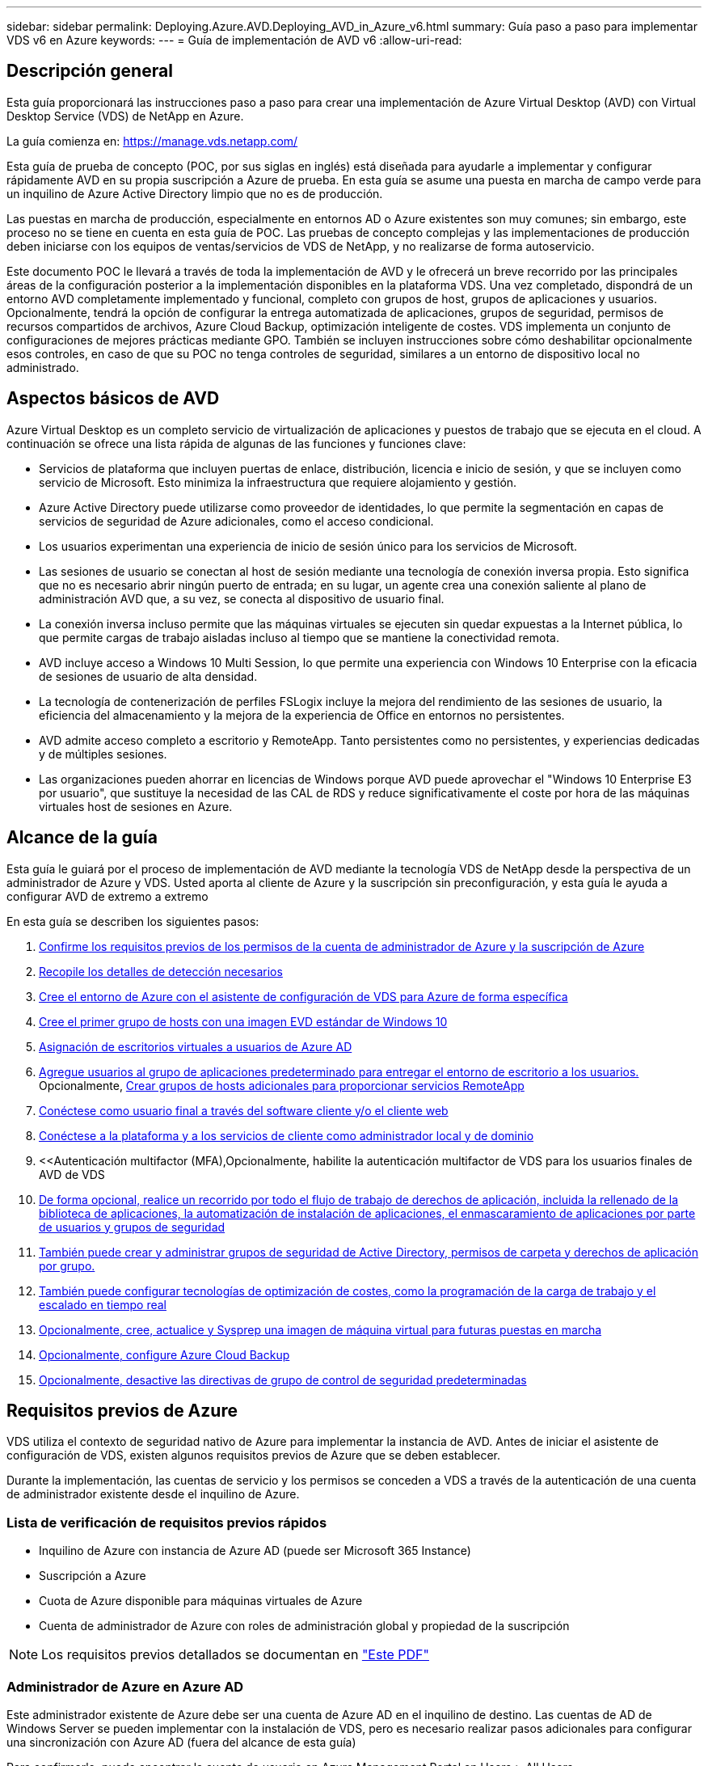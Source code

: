 ---
sidebar: sidebar 
permalink: Deploying.Azure.AVD.Deploying_AVD_in_Azure_v6.html 
summary: Guía paso a paso para implementar VDS v6 en Azure 
keywords:  
---
= Guía de implementación de AVD v6
:allow-uri-read: 




== Descripción general

Esta guía proporcionará las instrucciones paso a paso para crear una implementación de Azure Virtual Desktop (AVD) con Virtual Desktop Service (VDS) de NetApp en Azure.

La guía comienza en: https://manage.vds.netapp.com/[]

Esta guía de prueba de concepto (POC, por sus siglas en inglés) está diseñada para ayudarle a implementar y configurar rápidamente AVD en su propia suscripción a Azure de prueba. En esta guía se asume una puesta en marcha de campo verde para un inquilino de Azure Active Directory limpio que no es de producción.

Las puestas en marcha de producción, especialmente en entornos AD o Azure existentes son muy comunes; sin embargo, este proceso no se tiene en cuenta en esta guía de POC. Las pruebas de concepto complejas y las implementaciones de producción deben iniciarse con los equipos de ventas/servicios de VDS de NetApp, y no realizarse de forma autoservicio.

Este documento POC le llevará a través de toda la implementación de AVD y le ofrecerá un breve recorrido por las principales áreas de la configuración posterior a la implementación disponibles en la plataforma VDS. Una vez completado, dispondrá de un entorno AVD completamente implementado y funcional, completo con grupos de host, grupos de aplicaciones y usuarios. Opcionalmente, tendrá la opción de configurar la entrega automatizada de aplicaciones, grupos de seguridad, permisos de recursos compartidos de archivos, Azure Cloud Backup, optimización inteligente de costes. VDS implementa un conjunto de configuraciones de mejores prácticas mediante GPO. También se incluyen instrucciones sobre cómo deshabilitar opcionalmente esos controles, en caso de que su POC no tenga controles de seguridad, similares a un entorno de dispositivo local no administrado.



== Aspectos básicos de AVD

Azure Virtual Desktop es un completo servicio de virtualización de aplicaciones y puestos de trabajo que se ejecuta en el cloud. A continuación se ofrece una lista rápida de algunas de las funciones y funciones clave:

* Servicios de plataforma que incluyen puertas de enlace, distribución, licencia e inicio de sesión, y que se incluyen como servicio de Microsoft. Esto minimiza la infraestructura que requiere alojamiento y gestión.
* Azure Active Directory puede utilizarse como proveedor de identidades, lo que permite la segmentación en capas de servicios de seguridad de Azure adicionales, como el acceso condicional.
* Los usuarios experimentan una experiencia de inicio de sesión único para los servicios de Microsoft.
* Las sesiones de usuario se conectan al host de sesión mediante una tecnología de conexión inversa propia. Esto significa que no es necesario abrir ningún puerto de entrada; en su lugar, un agente crea una conexión saliente al plano de administración AVD que, a su vez, se conecta al dispositivo de usuario final.
* La conexión inversa incluso permite que las máquinas virtuales se ejecuten sin quedar expuestas a la Internet pública, lo que permite cargas de trabajo aisladas incluso al tiempo que se mantiene la conectividad remota.
* AVD incluye acceso a Windows 10 Multi Session, lo que permite una experiencia con Windows 10 Enterprise con la eficacia de sesiones de usuario de alta densidad.
* La tecnología de contenerización de perfiles FSLogix incluye la mejora del rendimiento de las sesiones de usuario, la eficiencia del almacenamiento y la mejora de la experiencia de Office en entornos no persistentes.
* AVD admite acceso completo a escritorio y RemoteApp. Tanto persistentes como no persistentes, y experiencias dedicadas y de múltiples sesiones.
* Las organizaciones pueden ahorrar en licencias de Windows porque AVD puede aprovechar el "Windows 10 Enterprise E3 por usuario", que sustituye la necesidad de las CAL de RDS y reduce significativamente el coste por hora de las máquinas virtuales host de sesiones en Azure.




== Alcance de la guía

Esta guía le guiará por el proceso de implementación de AVD mediante la tecnología VDS de NetApp desde la perspectiva de un administrador de Azure y VDS. Usted aporta al cliente de Azure y la suscripción sin preconfiguración, y esta guía le ayuda a configurar AVD de extremo a extremo

.En esta guía se describen los siguientes pasos:
. <<Requisitos previos de Azure,Confirme los requisitos previos de los permisos de la cuenta de administrador de Azure y la suscripción de Azure>>
. <<Recoja detalles de detección,Recopile los detalles de detección necesarios>>
. <<Secciones de configuración de VDS,Cree el entorno de Azure con el asistente de configuración de VDS para Azure de forma específica>>
. <<Create AVD Host Pool,Cree el primer grupo de hosts con una imagen EVD estándar de Windows 10>>
. <<Enable VDS desktops to users,Asignación de escritorios virtuales a usuarios de Azure AD>>
. <<Grupo de aplicaciones predeterminado,Agregue usuarios al grupo de aplicaciones predeterminado para entregar el entorno de escritorio a los usuarios.>> Opcionalmente, <<Create Additional AVD App Group(s),Crear grupos de hosts adicionales para proporcionar servicios RemoteApp>>
. <<End User AVD Access,Conéctese como usuario final a través del software cliente y/o el cliente web>>
. <<Opciones de conexión de administración,Conéctese a la plataforma y a los servicios de cliente como administrador local y de dominio>>
. <<Autenticación multifactor (MFA),Opcionalmente, habilite la autenticación multifactor de VDS para los usuarios finales de  AVD de VDS
. <<Application Entitlement Workflow,De forma opcional, realice un recorrido por todo el flujo de trabajo de derechos de aplicación, incluida la rellenado de la biblioteca de aplicaciones, la automatización de instalación de aplicaciones, el enmascaramiento de aplicaciones por parte de usuarios y grupos de seguridad>>
. <<Azure AD Security Groups,También puede crear y administrar grupos de seguridad de Active Directory, permisos de carpeta y derechos de aplicación por grupo.>>
. <<Configure Cost Optimization Options,También puede configurar tecnologías de optimización de costes, como la programación de la carga de trabajo y el escalado en tiempo real>>
. <<Create and Manage VM Images,Opcionalmente, cree, actualice y Sysprep una imagen de máquina virtual para futuras puestas en marcha>>
. <<Configure Azure Cloud Backup Service,Opcionalmente, configure Azure Cloud Backup>>
. <<Select App Management/Policy Mode,Opcionalmente, desactive las directivas de grupo de control de seguridad predeterminadas>>




== Requisitos previos de Azure

VDS utiliza el contexto de seguridad nativo de Azure para implementar la instancia de AVD. Antes de iniciar el asistente de configuración de VDS, existen algunos requisitos previos de Azure que se deben establecer.

Durante la implementación, las cuentas de servicio y los permisos se conceden a VDS a través de la autenticación de una cuenta de administrador existente desde el inquilino de Azure.



=== Lista de verificación de requisitos previos rápidos

* Inquilino de Azure con instancia de Azure AD (puede ser Microsoft 365 Instance)
* Suscripción a Azure
* Cuota de Azure disponible para máquinas virtuales de Azure
* Cuenta de administrador de Azure con roles de administración global y propiedad de la suscripción



NOTE: Los requisitos previos detallados se documentan en link:docs_components_and_permissions.html["Este PDF"]



=== Administrador de Azure en Azure AD

Este administrador existente de Azure debe ser una cuenta de Azure AD en el inquilino de destino. Las cuentas de AD de Windows Server se pueden implementar con la instalación de VDS, pero es necesario realizar pasos adicionales para configurar una sincronización con Azure AD (fuera del alcance de esta guía)

Para confirmarlo, puede encontrar la cuenta de usuario en Azure Management Portal en Users > All Users.image:Azure Admin in Azure AD.png[""]



=== Función de administrador global

Al administrador de Azure se le debe asignar el rol de administrador global en el inquilino de Azure.

.Para comprobar su rol en Azure AD, siga estos pasos:
. Inicie sesión en el portal de Azure en https://portal.azure.com/[]
. Busque y seleccione Azure Active Directory
. En el siguiente panel de la derecha, haga clic en la opción usuarios de la sección Administrar
. Haga clic en el nombre del usuario Administrador que está comprobando
. Haga clic en función de directorio. En el panel de la derecha, debe aparecer la función de administrador globalimage:Global Administrator Role 1.png[""]


.Si este usuario no tiene la función de administrador global, puede realizar los siguientes pasos para agregarlo (tenga en cuenta que la cuenta que ha iniciado sesión debe ser un administrador global para realizar estos pasos):
. En la página de detalles de funciones del directorio de usuarios del paso 5 anterior, haga clic en el botón Agregar asignación en la parte superior de la página de detalles.
. Haga clic en Administrador global en la lista de funciones. Haga clic en el botón Agregar.image:Global Administrator Role 2.png[""]




=== Propiedad de la suscripción de Azure

El administrador de Azure también debe ser propietario de la suscripción en la suscripción que contendrá la implementación.

.Para comprobar que el Administrador es un propietario de la suscripción, siga estos pasos:
. Inicie sesión en el portal de Azure en https://portal.azure.com/[]
. Busque y seleccione Suscripciones
. En el siguiente panel de la derecha, haga clic en el nombre de la suscripción para ver los detalles de la suscripción
. Haga clic en el elemento de menú Control de acceso (IAM) del panel, en segundo lugar de la izquierda
. Haga clic en la ficha asignaciones de funciones. El administrador de Azure debe aparecer en la sección propietario.image:Azure Subscription Ownership 1.png[""]


.Si el administrador de Azure no aparece en la lista, puede agregar la cuenta como propietario de una suscripción siguiendo estos pasos:
. Haga clic en el botón Agregar en la parte superior de la página y elija la opción Agregar asignación de función
. Aparecerá un cuadro de diálogo a la derecha. Elija “propietario” en la lista desplegable rol y, a continuación, comience a escribir el nombre de usuario del administrador en el cuadro Seleccionar. Cuando aparezca el nombre completo del administrador, selecciónelo
. Haga clic en el botón Guardar situado en la parte inferior del cuadro de diálogoimage:Azure Subscription Ownership 2.png[""]




=== Cuota del núcleo informático de Azure

El asistente de configuración de CWA y el portal VDS crearán nuevas máquinas virtuales y la suscripción de Azure debe tener una cuota disponible para poder ejecutarse correctamente.

.Para comprobar la cuota, siga estos pasos:
. Vaya al módulo Suscripciones y haga clic en “uso + cuotas”.
. Seleccione todos los proveedores en el menú desplegable “proveedores”, seleccione “Microsoft.Compute en el menú desplegable “proveedores”
. Seleccione la región de destino en la lista desplegable "Ubicaciones"
. Debe aparecer una lista de cuotas disponibles por familia de máquinas virtualesimage:Azure Compute Core Quota.png[""]Si se necesita aumentar la cuota, haga clic en Request aumentar y siga los mensajes para añadir capacidad adicional. Para la implementación inicial, solicite específicamente un aumento de presupuesto para las “vCPU estándar de la familia DSv3”.




=== Recoja detalles de detección

Una vez que se trabaja con el asistente de instalación de CWA, hay varias preguntas que deben ser contestadas. VDS de NetApp ha proporcionado un PDF vinculado que puede utilizarse para registrar estas selecciones antes de la implementación. El elemento incluye:

[cols="25,50"]
|===
| Elemento | Descripción 


| Credenciales de administrador de VDS | Recoja las credenciales de administrador de VDS existentes si ya las tiene. De lo contrario, se creará una nueva cuenta de administrador durante la implementación. 


| Región de Azure | Determine la región de Azure de destino en función del rendimiento y la disponibilidad de los servicios. Este https://azure.microsoft.com/en-us/services/virtual-desktop/assessment/["Herramienta de Microsoft"^] puede estimar el usuario final experimentado en función de la región. 


| Tipo de Active Directory | Las máquinas virtuales tendrán que unirse a un dominio, pero no pueden unirse directamente a Azure AD. La implementación de VDS puede crear una máquina virtual nueva o utilizar un controlador de dominio existente. 


| Gestión de ficheros | El rendimiento depende en gran medida de la velocidad del disco, especialmente en relación con el almacenamiento de los perfiles de usuario. El asistente de configuración de VDS puede implementar un simple servidor de archivos o configurar Azure NetApp Files (ANF). Para prácticamente cualquier entorno de producción se recomienda ANF. Sin embargo, para una prueba de concepto, la opción de servidor de archivos proporciona suficiente rendimiento. Las opciones de almacenamiento se pueden revisar tras la puesta en marcha, incluido el uso de los recursos de almacenamiento existentes en Azure. Consulte los precios ANF para obtener más información: https://azure.microsoft.com/en-us/pricing/details/netapp/[] 


| Alcance de la red virtual | Se requiere un rango de red /20 enrutable para la implementación. El asistente de configuración de VDS le permitirá definir este rango. Es importante que esta gama no se superponga con ningún vNets existente en Azure o en las instalaciones (si las dos redes se conectarán a través de una VPN o ExpressRoute). 
|===


== Secciones de configuración de VDS

* Inicie sesión en https://manage.vds.netapp.com/[] Con sus credenciales de VDS.
* Desplácese hasta implementaciones > Añadir puesta en marcha y seleccione Microsoft Azure y continuar
* Inicie sesión con la cuenta de administrador de Azure mencionada anteriormente en los requisitos previos.
* Seleccione la suscripción de Azure adecuada y haga clic en Add Deployment


image:Deploying.Azure.AVD.Deploying_AVD_in_Azure_v6_DRAFT-116b5.png["anchura = 75%"]



=== IaaS y plataforma

image:Deploying.Azure.AVD.Deploying_AVD_in_Azure_v6_DRAFT-6c76b.png["anchura = 75%"]



==== Nombre de dominio de Azure AD

El inquilino seleccionado hereda el nombre de dominio de Azure AD.



==== Ubicación

Seleccione una **Región de Azure** adecuada. Este https://azure.microsoft.com/en-us/services/virtual-desktop/assessment/["Herramienta de Microsoft"^] puede estimar el usuario final experimentado en función de la región.



==== Red

Al seleccionar _New Network_, VDS puede crear una red /20 en Azure en función de la entrada proporcionada más adelante en el asistente.

La selección de _existing Network_ permitirá la implementación en una red de Azure existente y requerirá que el tipo de Active Directory (consulte a continuación) sea un AD de Windows Server existente.



==== Tipo de Active Directory

VDS se puede aprovisionar con una **nueva máquina virtual** para la función o configuración del controlador de dominio a fin de aprovechar un controlador de dominio existente.

De forma alternativa, VDS puede implementar utilizando un Active Directory existente si se proporcionan credenciales a ese dominio (por ejemplo, derechos de administrador global).image:Deploying.Azure.AVD.Deploying_AVD_in_Azure_v6_DRAFT-e8633.png["anchura = 75%"]

En esta guía seleccionaremos New Windows Server Active Directory, que creará una o dos VM (basadas en las opciones realizadas durante este proceso) en la suscripción.

Encontrará un artículo detallado que trata una implementación de AD existente link:Deploying.Azure.AVD.Supplemental_AVD_with_existing_AD.html["aquí"].



==== Nombre de dominio de Active Directory

Introduzca un **nombre de dominio**. Se recomienda reflejar el nombre de dominio de Azure AD de arriba.


NOTE: Si el dominio introducido también se utiliza externamente, se deben completar pasos adicionales para permitir el acceso a esa dirección desde el entorno VDS. (p. ej., acceso https://www.companydomain.com[] Desde VDS) Consulte esto link:Troubleshooting.dns_forwarding_for_azure_aadds_sso.html["artículo para más información"].



==== Tipo de administración de archivos

VDS puede aprovisionar una máquina virtual de servidor de archivos simple o configurar Azure NetApp Files. En producción, Microsoft recomienda asignar 30 gb por usuario y hemos observado que es necesario asignar 5-15 IOPS por usuario para un rendimiento óptimo.


TIP: Azure NetApp Files (ANF) tiene un tamaño mínimo de 4 TIB mientras que los discos gestionados no tienen un tamaño mínimo relevante. Por lo tanto, el gasto mínimo en ANF puede ser prohibitivo en términos de costos para implementaciones más pequeñas. Como punto de referencia, en el NetApp Managed Desktop Service (VDM) apostamos por defecto a ANF para entornos con más de 50 usuarios.

En un entorno de POC (no producción), el servidor de archivos es una opción de puesta en marcha sencilla y de bajo coste. Sin embargo, el rendimiento disponible de los discos gestionados de Azure puede verse superado por el consumo de IOPS de incluso una puesta en marcha de producción de tamaño moderado.

Por ejemplo, un disco SSD estándar de 4 TB en Azure admite hasta 500 000 IOPS, lo cual solo permitiría un máximo de 100 usuarios totales a 5 IOPS/usuario. Con ANF Premium, una configuración de almacenamiento del mismo tamaño admitirá 16,000 una tasa de IOPS de 32 veces más IOPS.

Para implementaciones de AVD en producción, **Azure NetApp Files es la recomendación de Microsoft**.


IMPORTANT: Debe poner a disposición de Azure NetApp Files la suscripción a la que desee aplicar. Póngase en contacto con su representante de cuenta de NetApp o utilice este enlace: https://aka.ms/azurenetappfiles

También es necesario que registre NetApp como proveedor de su suscripción. Esto se puede hacer haciendo lo siguiente:

* Acceda a las suscripciones en el portal de Azure
+
** Haga clic en proveedores de recursos
** NetApp es un filtro
** Seleccione el proveedor y haga clic en Registrar






==== Número de licencia RDS

Se puede utilizar VDS de NetApp para poner en marcha entornos RDS y/o AVD. Al implementar AVD, este campo puede **permanecer vacío**.



==== ThinPrint

Se puede utilizar VDS de NetApp para poner en marcha entornos RDS y/o AVD. ThinPrint es una instalación opcional que sólo es compatible con las implementaciones de RDS. Al implementar AVD, esta palanca puede permanecer **OFF** (alternar a la izquierda).



==== Correo electrónico de notificación

VDS enviará notificaciones de implementación e informes de estado en curso al **correo electrónico proporcionado**. Esto se puede cambiar más adelante.



=== Equipos virtuales y red

Hay una variedad de servicios que necesitan ejecutarse para admitir un entorno VDS, a los que se hace referencia colectivamente como la “plataforma VDS”. En función de la configuración, estos pueden incluir CWMGR, una o dos puertas de enlace RDS, una o dos puertas de enlace HTML5, un servidor FTPS y una o dos VM de Active Directory.

La mayoría de las puestas en marcha de AVD aprovechan la opción de una única máquina virtual, ya que Microsoft gestiona las puertas de enlace AVD como servicio PaaS.

En entornos más pequeños y más sencillos, que incluyen casos de uso de RDS, todos estos servicios pueden condensarse en la opción de un solo equipo virtual con el fin de reducir los costes de equipos virtuales (con escalabilidad limitada). Para casos de uso RDS con más de 100 usuarios, se recomienda la opción de varias máquinas virtuales para facilitar la escalabilidad de la puerta de enlace RDS o HTML5

image:Deploying.Azure.AVD.Deploying_AVD_in_Azure_v6_DRAFT-bb8b3.png["anchura = 75%"]



==== Configuración de máquinas virtuales de plataforma

Se puede utilizar VDS de NetApp para poner en marcha entornos RDS y/o AVD. En el caso de las puestas en marcha de RDS, deberá poner en marcha y gestionar componentes adicionales como Brokers y Gpuertas de enlace, en producción estos servicios se deberán ejecutar en máquinas virtuales dedicadas y redundantes. Para AVD, todos estos servicios son proporcionados por Azure como un servicio incluido y, por lo tanto, se recomienda la configuración de **una sola máquina virtual**.



===== Una única máquina virtual

Esta es la selección recomendada para las implementaciones que utilizarán exclusivamente AVD (y no RDS o una combinación de ambas). En una sola puesta en marcha de máquinas virtuales, los siguientes roles se alojan en una única máquina virtual en Azure:

* Director de CW
* Puerta de enlace HTML5
* Puerta de enlace RDS
* Aplicación remota
* FTPS Server (opcional)
* Función de controlador de dominio


El número máximo recomendado de usuarios para casos de uso de RDS en esta configuración es de 100 usuarios. La carga de puertas de enlace RDS/HTML5 equilibradas no es una opción en esta configuración, lo que limita la redundancia y las opciones para aumentar el escalado en el futuro. De nuevo, este límite no se aplica a las implementaciones de AVD, ya que Microsoft administra las puertas de enlace como servicio PaaS.


NOTE: Si este entorno se está diseñando para multi-tenancy, no se admite una única configuración de máquina virtual, ni AVD ni AD Connect.



===== Varias máquinas virtuales

Al dividir la plataforma VDS en varias máquinas virtuales, los siguientes roles se alojan en máquinas virtuales dedicadas en Azure:

* Puerta de enlace de Escritorio remoto
+
La configuración VDS se puede utilizar para implementar y configurar una o dos puertas de enlace RDS. Estas puertas de enlace transmiten la sesión de usuario de RDS desde la conexión a Internet abierta a las máquinas virtuales host de sesión dentro de la implementación. Las puertas de enlace RDS manejan una función importante, lo que protege a RDS de los ataques directos desde Internet abierta y para cifrar todo el tráfico de RDS dentro y fuera del entorno. Cuando se seleccionan dos puertas de enlace de Escritorio remoto, el programa de instalación VDS implementa 2 máquinas virtuales y las configura para equilibrar la carga de las sesiones de usuario RDS entrantes.

* Puerta de enlace HTML5
+
La configuración VDS se puede utilizar para implementar y configurar una o dos puertas de enlace HTML5. Estas puertas de enlace alojan los servicios HTML5 que utiliza la función _Connect to Server_ en VDS y el cliente VDS basado en web (portal H5). Cuando se seleccionan dos portales HTML5, el programa de instalación VDS implementa 2 máquinas virtuales y las configura para equilibrar la carga de las sesiones de usuario HTML5 entrantes.

+

NOTE: Si se utiliza la opción de varios servidores (incluso si los usuarios sólo se conectan a través del cliente VDS instalado), se recomienda al menos una puerta de enlace HTML5 para habilitar la funcionalidad _Connect to Server_ desde VDS.

* Notas de escalabilidad de la puerta de enlace
+
En los casos de uso de RDS, el tamaño máximo del entorno se puede escalar con VM de puerta de enlace adicionales, cada puerta de enlace RDS o HTML5 que admite aproximadamente 500 usuarios. Posteriormente, se pueden agregar gateways adicionales con la asistencia de servicios profesionales de NetApp mínima



Si este entorno se está diseñando para multi-tenancy, se requiere la selección de varias máquinas virtuales.



==== Zona horaria

Mientras que la experiencia de los usuarios finales reflejará su zona horaria local, debe seleccionarse una zona horaria predeterminada. Seleccione la zona horaria en la que se realizará la **administración primaria** del entorno.



==== Alcance de la red virtual

Se recomienda aislar las máquinas virtuales en diferentes subredes según su propósito. En primer lugar, defina el alcance de la red y agregue un intervalo /20.

El programa de instalación de VDS detecta y sugiere un rango que debería resultar satisfactorio. Según las prácticas recomendadas, las direcciones IP de subred deben encontrarse en un rango de direcciones IP privadas.

Estos intervalos son:

* 192.168.0.0 hasta 192.168.255.255
* 172.16.0.0 hasta 172.31.255.255
* 10.0.0.0 hasta 10.255.255.255


Revise y ajuste si es necesario, haga clic en Validar para identificar subredes para cada una de las siguientes:

* _Tenant:_ este es el intervalo en el que residirán los servidores host de sesión y los servidores de base de datos
* _Servicios:_ esta es la gama en la que residirán servicios PaaS como Azure NetApp Files
* _Platform:_ esta es la gama en la que residirán los servidores de la plataforma
* _Directory:_ este es el intervalo en el que residirán los servidores AD




=== Revisión y aprovisionamiento

La página final ofrece la oportunidad de revisar sus opciones. Cuando haya completado la revisión, haga clic en el botón Validar. El programa de instalación de VDS revisará todas las entradas y comprobará que la implementación puede continuar con la información proporcionada. Esta validación puede tardar 2-10 minutos.

Una vez finalizada la validación, aparecerá el botón de aprovisionamiento verde en lugar del botón Validar. Haga clic en aprovisionar para iniciar el proceso de aprovisionamiento para su implementación.

image:Deploying.Azure.AVD.Deploying_AVD_in_Azure_v6_DRAFT-8dc32.png["anchura = 75%"]



=== Historial de tareas

El proceso de aprovisionamiento tarda entre 2-4 horas en función de la carga de trabajo de Azure y las opciones que elija. Puede seguir el progreso del registro haciendo clic en la página _Task History_ o esperar a que el correo electrónico le indique que el proceso de implementación ha finalizado. La implementación crea las máquinas virtuales y los componentes de Azure necesarios para admitir la implementación de VDS y Remote Desktop o AVD. Esto incluye una sola máquina virtual que puede actuar como host de sesión de Escritorio remoto y como servidor de archivos. En una implementación AVD, esta máquina virtual sólo actuará como servidor de archivos.

image:Deploying.Azure.AVD.Deploying_AVD_in_Azure_v6_DRAFT-20da2.png["anchura = 75%"]



== Instalar y configurar AD Connect

Inmediatamente después de que la instalación se realice correctamente, AD Connect debe instalarse y configurarse en el controlador de dominio. En una configuración de VM de plataforma de singe, la máquina CWMGR1 es el DC. Los usuarios de AD deben sincronizarse entre Azure AD y el dominio local.


NOTE: AD Connect es un producto compatible con Microsoft que implica administrar y replicar datos de identidad de usuario y contraseña. Si tiene previsto utilizar esta configuración para uso en producción, asegúrese de comprender completamente las opciones de configuración y las prácticas recomendadas de seguridad descritas por Microsoft. Por ejemplo, el uso de una cuenta de servicio privilegiado específica de la tarea para la credencial SYNC proporciona un perfil de seguridad mejor que la reutilización de una cuenta que pertenece a un administrador. Encontrará todos los detalles en  https://docs.microsoft.com/en-us/azure/active-directory/hybrid/[]

.Para instalar y configurar AD Connect
. Desplácese a la página de detalles de la aplicación
. Seleccione _Platform Servers_ en la ficha _more..._
. Haga clic en _Connect_ en la columna acciones
. Conéctese al controlador de dominio como administrador de dominio.
+
.. Se creó automáticamente una cuenta de administrador de dominio como parte de la automatización de puesta en marcha. Puede obtener esas credenciales en la link:Management.System_Administration.azure_key_vault.html["Almacén de claves de Azure"]


. Instale AD Connect en el controlador de dominio
+
.. Descargue el instalador y ejecute el .MSI desde link:https://www.microsoft.com/en-us/download/details.aspx?id=47594["aquí"]
.. Seleccione “usar ajustes rápidos”. Consulte link:https://docs.microsoft.com/en-us/azure/active-directory/hybrid/how-to-connect-install-express["Esta base de conocimientos de Microsoft"] para obtener más detalles.
.. Utilice el usuario administrador de Azure AD en la implementación inicial para autenticarse en Azure AD.
.. Introduzca las credenciales de administrador de Active Directory que tengan el rol _Enterprise Admin_ en el dominio local. ("LocalAdminName" del almacén de claves de Azure anterior)
+
... Puede encontrar los requisitos de privilegios para el administrador de AD local en https://docs.microsoft.com/en-us/azure/active-directory/hybrid/reference-connect-accounts-permissions[]. Introduzca las credenciales en formato de dominio\account_name (E.g: mytest.onmicrosoft.com\adsyncacct)


.. En la página de inicio de sesión de Azure AD, AD-Connect debe poder hacer coincidir el nombre de dominio VDS con el nombre de dominio de Azure AD automáticamente, ya que es el mismo. En este escenario, active la opción “continuar sin coincidir todos los sufijos UPN” para continuar, ya que no tiene ningún nombre de dominio personalizado que coincida.
.. Para este paso se admite la coincidencia de sufijos de dominio, incluido el uso de nombres de dominio personalizados en el nivel de Azure AD. Consulte la documentación de AD-Connect para implementar opciones avanzadas.
.. En la pantalla “Ready to Configure” (Listo para configurar). Haga clic en instalar


. Todos los usuarios deben estar presentes tanto en el dominio local creado en Workspace como en Azure AD. De forma predeterminada, AD Connect sincronizará los nuevos usuarios del dominio local con la lista de usuarios de Azure AD. Está bien si ya tienes usuarios en Azure AD, proporcionándoles el mismo nombre de usuario permitirá que AD Connect sincronice su identidad en ambos dominios.
+
.. En VDS, desplácese a Workspace Details > User & Groups para administrar usuarios.
.. Si el usuario ya existe en Azure AD, asegúrese de que la porción de nombre de usuario coincida con el nombre de usuario de Azure AD y no con la dirección de correo electrónico completa. (Por ejemplo, “tanya.jones” y no tanya.jones@mytest.onmicrosoft.com)
+

NOTE: Los usuarios se sincronizarán con Azure AD. Si el usuario ya existe en Azure AD, las identidades del usuario se sincronizarán. Los cambios de contraseña de VDS se sincronizarán con los usuarios de Azure AD, pero los usuarios de Azure AD no podrán cambiar su contraseña en Azure AD, a menos que AD-Connect Password Write Back esté habilitado: (https://docs.microsoft.com/en-us/azure/active-directory/authentication/tutorial-enable-writeback)[]

.. Inicie sesión en el portal de Azure, desplácese hasta Azure Active Directory > AD Connect para confirmar que se ha producido la sincronización del usuario. Se pueden encontrar detalles adicionales en los registros de eventos de la aplicación en el equipo virtual del contrller de dominio.






== Crear grupo de hosts AVD

El acceso de usuario final a las máquinas virtuales AVD se gestiona mediante grupos de hosts , que contienen las máquinas virtuales y grupos de aplicaciones, que a su vez contienen los usuarios y el tipo de acceso de usuario.

.Para construir su primer grupo de hosts
. Página de detalles de Navidate to Workspace > ficha AVD > haga clic en el botón Agregar situado en el lado derecho del encabezado de la sección de grupos de hosts AVD.image:Create AVD Host Pool 1.png[""]
. Introduzca un nombre y una descripción para el pool de hosts.
. Seleccione un tipo de pool de hosts
+
.. **Agrupado** significa que varios usuarios tendrán acceso al mismo grupo de máquinas virtuales con las mismas aplicaciones instaladas.
.. **Personal** crea un pool de hosts en el que se asigna a los usuarios su propio equipo virtual host de sesión.


. Seleccione el tipo Load Balancer
+
.. **Depth First** llenará la primera máquina virtual compartida al máximo número de usuarios antes de comenzar en la segunda máquina virtual del grupo
.. **La amplitud primero** distribuirá a los usuarios a todas las máquinas virtuales del pool de forma rotacional


. Seleccione una plantilla de máquinas virtuales Azure para crear las máquinas virtuales en este pool. Aunque VDS mostrará todas las plantillas disponibles en la suscripción, recomendamos seleccionar la compilación multiusuario de Windows 10 más reciente para ofrecer la mejor experiencia. La compilación actual es Windows-10-20h1-evd. (Si lo desea, puede crear una imagen Gold utilizando la función de recopilación de aprovisionamiento para crear hosts a partir de una imagen de máquina virtual personalizada).
. Seleccione el tamaño de la máquina de Azure. Para fines de evaluación, NetApp recomienda la serie D (tipo de máquina estándar para varios usuarios) o la serie E (configuración de memoria mejorada para escenarios multiusuario de servicio más pesado). Los tamaños de la máquina pueden cambiarse posteriormente en VDS si desea experimentar con series y tamaños diferentes
. Seleccione un tipo de almacenamiento compatible para las instancias de disco gestionado de las máquinas virtuales en la lista desplegable
. Seleccione la cantidad de máquinas virtuales que desea crear como parte del proceso de creación del pool de hosts. Es posible añadir máquinas virtuales al pool más tarde, pero VDS genera la cantidad de máquinas virtuales que solicita y las añade al pool de hosts una vez creado
. Haga clic en el botón Add host pool para iniciar el proceso de creación. Puede realizar un seguimiento del progreso en la página AVD o ver los detalles del registro de procesos en la página de nombres de implementaciones/implementación de la sección tareas
. Una vez creado el pool de hosts, aparecerá en la lista de grupos de hosts de la página AVD. Haga clic en el nombre del grupo de hosts para ver su página de detalles, que incluye una lista de sus máquinas virtuales , grupos de aplicaciones y usuarios activos



NOTE: Los hosts AVD en VDS se crean con un ajuste que evita la conexión de sesiones de usuario. Esto se debe a que el diseño permite la personalización antes de aceptar las conexiones del usuario. Este ajuste se puede cambiar mediante la edición de la configuración del host de sesión. image:Create AVD Host Pool 2.png[""]



== Habilite escritorios VDS para usuarios

Como se ha indicado anteriormente, VDS crea todos los elementos necesarios para admitir los espacios de trabajo de los usuarios finales durante la implementación. Una vez completada la implementación, el siguiente paso es habilitar el acceso al espacio de trabajo para cada usuario que desee introducir en el entorno de AVD. En este paso se crea la configuración del perfil y el acceso a la capa de datos de usuario final que es la opción predeterminada para los escritorios virtuales. VDS reusa esta configuración para vincular a los usuarios finales de Azure AD a los grupos de aplicaciones de AVD.

.Para habilitar espacios de trabajo para usuarios finales, siga estos pasos:
. Inicie sesión en VDS en https://manage.cloudworkspace.com[] Usar la cuenta de administrador principal de VDS que creó durante el aprovisionamiento. Si no recuerda la información de su cuenta, póngase en contacto con VDS de NetApp para obtener ayuda a la hora de recuperarla
. Haga clic en el elemento de menú entornos de trabajo y, a continuación, haga clic en el nombre del área de trabajo que se creó automáticamente durante el aprovisionamiento
. Haga clic en la ficha usuarios y gruposimage:Enable VDS desktops to Users 1.png[""]
. Para cada usuario que desee activar, desplácese sobre el nombre de usuario y, a continuación, haga clic en el icono engranaje
. Seleccione la opción “Activar área de trabajo en la nube”image:Enable VDS desktops to Users 2.png[""]
. El proceso de habilitación tarda aproximadamente 30-90 segundos en completarse. Tenga en cuenta que el estado del usuario cambiará de pendiente a disponible



NOTE: La activación de Azure AD Domain Services crea un dominio gestionado en Azure, y cada máquina virtual AVD creada se unirán a ese dominio. Para que el inicio de sesión tradicional en las máquinas virtuales funcione, el hash de contraseña para los usuarios de Azure AD debe sincronizarse para admitir la autenticación NTLM y Kerberos. La forma más sencilla de realizar esta tarea consiste en cambiar la contraseña de usuario en Office.com o en el portal de Azure, lo que obligará a que se produzca la sincronización hash de contraseña. El ciclo de sincronización de los servidores de servicio de dominio puede tardar hasta 20 minutos.



=== Habilite sesiones de usuario

De manera predeterminada, los hosts de sesión no pueden aceptar conexiones de usuario. Este ajuste se denomina normalmente “modo de drenaje”, ya que se puede utilizar en producción para evitar nuevas sesiones de usuario, lo que permite al host eliminar con el tiempo todas las sesiones de usuario. Cuando se permiten nuevas sesiones de usuario en un host, esta acción se denomina normalmente la colocación del host de sesión “en rotación”.

En producción tiene sentido iniciar nuevos hosts en modo de drenaje, ya que normalmente hay tareas de configuración que deben completarse antes de que el host esté listo para las cargas de trabajo de producción.

En pruebas y evaluaciones puede quitar inmediatamente los hosts del modo de drenaje para habilitar las conexiones de usuarios y confirmar la funcionalidad. .Para habilitar sesiones de usuario en los hosts de sesión, siga estos pasos:

. Desplácese a la sección AVD de la página del área de trabajo.
. Haga clic en el nombre del pool de hosts bajo “grupos de hosts AVD”.image:Enable User Sessions 1.png[""]
. Haga clic en el nombre de los host de sesión y seleccione la casilla “permitir nuevas sesiones”, haga clic en “Actualizar host de sesión”. Repita esto para todos los hosts que deben colocarse en rotación.image:Enable User Sessions 2.png[""]
. Las estadísticas actuales de “permitir nueva sesión” también se muestran en la página principal del AVD para cada elemento de línea de host.




=== Grupo de aplicaciones predeterminado

Tenga en cuenta que Desktop Application Group se crea de forma predeterminada como parte del proceso de creación del pool de hosts. Este grupo proporciona acceso interactivo de escritorio a todos los miembros del grupo. .Para agregar miembros al grupo:

. Haga clic en el nombre del grupo de aplicacionesimage:Default App Group 1.png[""]
. Haga clic en el vínculo que muestra el número de usuarios agregadosimage:Default App Group 2.png[""]
. Seleccione los usuarios que desea agregar al grupo de aplicaciones marcando la casilla situada junto a su nombre
. Haga clic en el botón Seleccionar usuarios
. Haga clic en el botón Actualizar grupo de aplicaciones




=== Crear grupos de aplicaciones AVD adicionales

Se pueden agregar grupos de aplicaciones adicionales al grupo de hosts. Estos grupos de aplicaciones publicarán aplicaciones específicas desde las máquinas virtuales del grupo de hosts a los usuarios de App Group mediante RemoteApp.


NOTE: AVD sólo permite que los usuarios finales se asignen al tipo de grupo de aplicaciones de escritorio o tipo de grupo de aplicaciones de RemoteApp, pero no a ambos en el mismo grupo de hosts, por lo que debe asegurarse de segregar a los usuarios en consecuencia. Si los usuarios necesitan acceder a aplicaciones de escritorio y streaming, se requiere un segundo grupo de hosts para alojar las aplicaciones.

.Para crear un nuevo grupo de aplicaciones:
. Haga clic en el botón Agregar en el encabezado de la sección de grupos de aplicacionesimage:Create Additional AVD App Group 1.png[""]
. Introduzca un nombre y una descripción para el grupo de aplicaciones
. Seleccione los usuarios que desea agregar al grupo haciendo clic en el enlace Agregar usuarios. Seleccione cada usuario haciendo clic en la casilla de verificación situada junto a su nombre y, a continuación, haga clic en el botón Seleccionar usuariosimage:Create Additional AVD App Group 2.png[""]
. Haga clic en el vínculo Agregar RemoteApps para agregar aplicaciones a este grupo de aplicaciones. AVD genera automáticamente la lista de posibles aplicaciones escaneando la lista de aplicaciones instaladas en la máquina virtual . Seleccione la aplicación haciendo clic en la casilla de verificación situada junto al nombre de la aplicación y, a continuación, haga clic en el botón Seleccionar RemoteApps.image:Create Additional AVD App Group 3.png[""]
. Haga clic en el botón Agregar grupo de aplicaciones para crear el grupo de aplicaciones




== Acceso AVD de usuario final

Los usuarios finales pueden acceder a entornos AVD mediante Web Client o un cliente instalado en una variedad de plataformas

* Cliente web: https://docs.microsoft.com/en-us/azure/virtual-desktop/connect-web[]
* URL de inicio de sesión en Web Client: http://aka.ms/AVDweb[]
* Cliente Windows: https://docs.microsoft.com/en-us/azure/virtual-desktop/connect-windows-7-and-10[]
* Cliente Android: https://docs.microsoft.com/en-us/azure/virtual-desktop/connect-android[]
* Cliente MacOS: https://docs.microsoft.com/en-us/azure/virtual-desktop/connect-macos[]
* Cliente iOS: https://docs.microsoft.com/en-us/azure/virtual-desktop/connect-ios[]
* Cliente ligero IGEL: https://www.igel.com/igel-solution-family/windows-virtual-desktop/[]


Inicie sesión con el nombre de usuario y la contraseña del usuario final. Tenga en cuenta que las conexiones de Escritorio y aplicaciones remotas (RADC), Conexión a Escritorio remoto (mstsc) y la aplicación CloudWorksapce Client para Windows no admiten actualmente la capacidad de iniciar sesión en instancias AVD.



== Supervisar los inicios de sesión de usuario

La página de detalles del pool de hosts también mostrará una lista de usuarios activos cuando inicien sesión en una sesión AVD.



== Opciones de conexión de administración

Los administradores de VDS pueden conectarse a máquinas virtuales del entorno de diversas formas.



=== Conectarse al servidor

En todo el portal, los administradores de VDS encontrarán la opción “conectar al servidor”. De forma predeterminada, esta función conecta el administrador a la máquina virtual generando dinámicamente credenciales de administración locales e inyectándolas en una conexión de cliente web. El administrador no necesita conocer (y nunca se proporciona con) las credenciales para conectarse.

Este comportamiento predeterminado se puede deshabilitar por administrador tal como se describe en la sección siguiente.



=== Cuentas de administración de nivel 3 y .tech

En el proceso de instalación de CWA se crea una cuenta de administrador de “nivel III”. El nombre de usuario tiene el formato username.tech@domain.xyz

Estas cuentas, normalmente llamadas una cuenta “.tech”, se denominan cuentas de administrador de nivel de dominio. Los administradores de VDS pueden utilizar su cuenta .tech al conectarse a un servidor CWMGR1 (plataforma) y, opcionalmente, al conectarse a todas las demás máquinas virtuales del entorno.

Para desactivar la función de inicio de sesión de administrador local automático y forzar el uso de la cuenta de nivel III, cambie esta configuración. Vaya a VDS > Admins > Admin Name > Check “Tech Account Enabled”. Con esta casilla activada, el administrador de VDS no se iniciará sesión automáticamente en las máquinas virtuales como administrador local y se le pedirá que introduzca sus credenciales .tech.

Estas credenciales y otras credenciales relevantes se almacenan automáticamente en _Azure Key Vault_ y se puede acceder a ellas desde el portal de gestión de Azure en https://portal.azure.com/[].



== Acciones opcionales posteriores a la implementación



=== Autenticación multifactor (MFA)

VDS de NetApp incluye SMS/MFA de correo electrónico sin coste adicional. Esta función se puede utilizar para proteger cuentas de administrador de VDS o cuentas de usuario final.link:Management.User_Administration.multi-factor_authentication.html["Artículo de MFA"]



=== Flujo de trabajo de asignación de aplicaciones

VDS proporciona un mecanismo para asignar a los usuarios finales acceso a las aplicaciones desde una lista predefinida de aplicaciones denominada Catálogo de aplicaciones. El catálogo de aplicaciones abarca todas las implementaciones gestionadas.


NOTE: El servidor TSD1 implementado automáticamente debe seguir siendo compatible con los derechos de aplicación. Específicamente, no ejecute la función “convertir en datos” contra esta máquina virtual.

La gestión de aplicaciones se detalla en este artículo: link:Management.Applications.application_entitlement_workflow.html[""]



=== Grupos de seguridad de Azure AD

VDS incluye la funcionalidad de crear, rellenar y eliminar grupos de usuarios respaldados por Azure AD Security Groups. Estos grupos se pueden utilizar fuera de VDS de la misma forma que cualquier otro grupo de seguridad. En VDS, estos grupos se pueden utilizar para asignar permisos de carpeta y derechos de aplicación.



==== Crear grupos de usuarios

La creación de grupos de usuarios se realiza en la ficha usuarios y grupos dentro de un área de trabajo.



==== Asignar permisos de carpeta por grupo

Los permisos para ver y editar carpetas en el recurso compartido de la empresa se pueden asignar a usuarios o grupos.

link:Management.User_Administration.manage_folders_and_permissions.html[""]



==== Asignar aplicaciones por grupo

Además de asignar aplicaciones a usuarios individualmente, las aplicaciones pueden aprovisionarse a los grupos.

. Desplácese hasta el Detalle de usuarios y grupos.image:Assign Applications by Group 1.png[""]
. Agregue un nuevo grupo o edite un grupo existente.image:Assign Applications by Group 2.png[""]
. Asigne usuarios y aplicaciones al grupo.image:Assign Applications by Group 3.png[""]




=== Configurar las opciones de optimización de costes

La gestión de espacios de trabajo también se amplía a la gestión de los recursos de Azure que dan soporte a la implementación de AVD. VDS permite configurar tanto las planificaciones de cargas de trabajo como Live Scaling para activar y desactivar las máquinas virtuales de Azure en función de las actividades del usuario final. Estas funciones tienen como resultado la equiparación de gastos y la utilización de recursos de Azure con el patrón de uso real de los usuarios finales. Además, si ha configurado una implementación de prueba de concepto AVD, puede convertir toda la implementación desde la interfaz VDS.



==== Programación de las cargas de trabajo

La programación de la carga de trabajo es una función que permite al administrador crear una programación definida para que las máquinas virtuales del área de trabajo estén activas para admitir sesiones de usuario final. Cuando se alcanza el final del período de tiempo programado para un día específico de la semana, VDS detiene/desasigna las máquinas virtuales en Azure de modo que se detengan los cargos por hora.

.Para activar la programación de cargas de trabajo:
. Inicie sesión en VDS en https://manage.cloudworkspace.com[] Usar las credenciales de VDS.
. Haga clic en el elemento de menú Área de trabajo y, a continuación, haga clic en el nombre del área de trabajo de la lista. image:Workload Scheduling 1.png[""]
. Haga clic en la pestaña Workload Schedule. image:Workload Scheduling 2.png[""]
. Haga clic en el enlace gestionar en el encabezado Workload Schedule. image:Workload Scheduling 3.png[""]
. Seleccione un estado predeterminado en la lista desplegable Estado: Siempre activado (predeterminado), siempre desactivado o programado.
. Si selecciona programado, las opciones de Programación incluyen:
+
.. Ejecutar a intervalos asignados cada día. Esta opción configura la programación como la misma hora de inicio y hora de finalización para los siete días de la semana. image:Workload Scheduling 4.png[""]
.. Ejecutar en intervalo asignado para días especificados. Esta opción establece la programación en la misma hora de inicio y finalización sólo para los días seleccionados de la semana. Los días de la semana no seleccionados provocarán que VDS no encienda las máquinas virtuales durante esos días. image:Workload Scheduling 5.png[""]
.. Ejecutar a intervalos de tiempo y días variables. Esta opción establece la programación en distintas horas de inicio y de finalización para cada día seleccionado. image:Workload Scheduling 6.png[""]
.. Haga clic en el botón Update schedule cuando termine de establecer la programación. image:Workload Scheduling 7.png[""]






==== Escalado en directo

Live Scaling activa y desactiva automáticamente las máquinas virtuales de un pool de hosts compartido, en función de la carga de usuarios simultáneos. A medida que cada servidor se llena, se activa un servidor adicional para que esté preparado cuando el equilibrador de carga del pool de hosts envía solicitudes de sesión de usuario. Para un uso efectivo de Live Scaling, elija “Depth First” como tipo de equilibrador de carga.

.Para activar Live Scaling:
. Inicie sesión en VDS en https://manage.cloudworkspace.com[] Usar las credenciales de VDS.
. Haga clic en el elemento de menú Área de trabajo y, a continuación, haga clic en el nombre del área de trabajo de la lista. image:Live Scaling 1.png[""]
. Haga clic en la pestaña Workload Schedule. image:Live Scaling 2.png[""]
. Haga clic en el botón de opción Activado de la sección escala en directo. image:Live Scaling 3.png[""]
. Haga clic en el número máximo de usuarios por servidor e introduzca el número máximo. Según el tamaño de la máquina virtual, este número suele estar entre 4 y 20. image:Live Scaling 4.png[""]
. OPCIONAL: Haga clic en los servidores con alimentación adicional activados e introduzca un número de servidores adicionales que desee activar para el pool de hosts. Esta configuración activa el número especificado de servidores además del servidor de llenado activo para que actúe como búfer para grupos grandes de usuarios que inicien sesión en la misma ventana de tiempo. image:Live Scaling 5.png[""]



NOTE: Live Scaling se aplica actualmente a todos los pools de recursos compartidos. En un futuro próximo cada piscina tendrá opciones independientes de escalado en vivo.



==== Apague toda la puesta en marcha

Si planea utilizar únicamente la implementación de evaluación en una base esporádica que no sea de producción, puede desactivar todos los equipos virtuales de la implementación cuando no los esté utilizando.

.Para activar o desactivar la implementación (es decir, desactivar las máquinas virtuales en la implementación), siga estos pasos:
. Inicie sesión en VDS en https://manage.cloudworkspace.com[] Usar las credenciales de VDS.
. Haga clic en el elemento de menú implementaciones. image:Power Down the Entire Deployment 1.png[""]Desplace el cursor sobre la línea de implementación de destino para mostrar el icono de engranaje de configuración. image:Power Down the Entire Deployment 2.png[""]
. Haga clic en el engranaje y, a continuación, seleccione Detener. image:Power Down the Entire Deployment 3.png[""]
. Para reiniciar o comenzar, siga los pasos 1-3 y luego elija Iniciar. image:Power Down the Entire Deployment 4.png[""]



NOTE: Todas las máquinas virtuales de la implementación pueden tardar varios minutos en detenerse o iniciarse.



=== Cree y gestione imágenes de máquinas virtuales

VDS incluye funcionalidad para crear y gestionar imágenes de máquinas virtuales para futuras implementaciones. Para acceder a esta funcionalidad, vaya a: VDS > despliegues > Nombre de despliegue > Colecciones de aprovisionamiento. Las funciones de “colección de imágenes VDI” se documentan a continuación: https://flightschool.cloudjumper.com/cwms/provisioning-collections/[]



=== Configure Azure Cloud Backup Service

VDS puede configurar y gestionar de forma nativa Azure Cloud Backup, un servicio PaaS de Azure para realizar backups de máquinas virtuales. Las políticas de backup pueden asignarse a máquinas individuales o grupos de máquinas por tipo o pool de hosts. Encontrará más información aquí: link:Management.System_Administration.configure_backup.html[""]



=== Seleccione el modo de gestión de aplicaciones/política

De forma predeterminada, VDS implementa una serie de objetos de directiva de grupo (GPO) que bloquean el área de trabajo del usuario final. Estas normas impiden el acceso a las ubicaciones de la capa de datos principal (p. ej., c:\) y la capacidad para realizar instalaciones de aplicaciones como usuario final.

Esta evaluación está pensada para demostrar las capacidades de Windows Virtual Desktop, por lo que tiene la opción de quitar los GPO de modo que pueda implementar un “espacio de trabajo básico” que proporcione la misma funcionalidad y acceso que un espacio de trabajo físico. Para ello, siga los pasos de la opción “Área de trabajo básica”.

También puede elegir utilizar el conjunto completo de funciones de administración de escritorios virtuales para implementar un “espacio de trabajo controlado”. Estos pasos incluyen la creación y administración de un catálogo de aplicaciones para el derecho a la aplicación de usuario final y el uso de permisos de nivel de administrador para administrar el acceso a las aplicaciones y carpetas de datos. Siga los pasos de la sección “Área de trabajo controlada” para implementar este tipo de espacio de trabajo en los grupos de hosts de AVD.



==== Área de trabajo AVD controlada (directivas predeterminadas)

El uso de un espacio de trabajo controlado es el modo predeterminado para las implementaciones de VDS. Las directivas se aplican automáticamente. Este modo requiere que los administradores de VDS instalen aplicaciones y, a continuación, se concede a los usuarios finales acceso a la aplicación mediante un acceso directo en el escritorio de sesión. De forma similar, el acceso a las carpetas de datos se asigna a los usuarios finales mediante la creación de carpetas compartidas asignadas y la configuración de permisos para ver sólo las letras de la unidad asignada en lugar de las unidades de arranque y/o datos estándar. Para administrar este entorno, siga los pasos que se indican a continuación para instalar aplicaciones y proporcionar acceso al usuario final.



==== Revertir al espacio de trabajo básico de AVD

La creación de un área de trabajo básica requiere deshabilitar las directivas de GPO predeterminadas que se crean de forma predeterminada.

.Para ello, siga este proceso único:
. Inicie sesión en VDS en https://manage.cloudworkspace.com[] uso de las credenciales de administrador principales.
. Haga clic en el elemento de menú implementaciones de la izquierda. image:Reverting to Basic AVD Workspace 1.png[""]
. Haga clic en el nombre de la implementación. image:Reverting to Basic AVD Workspace 2.png[""]
. En la sección servidores de plataforma (página central a la derecha), desplácese a la derecha de la línea para CWMGR1 hasta que aparezca la marcha. image:Reverting to Basic AVD Workspace 3.png[""]
. Haga clic en el engranaje y seleccione conectar. image:Reverting to Basic AVD Workspace 4.png[""]
. Introduzca las credenciales “Tech” que creó durante el aprovisionamiento para iniciar sesión en el servidor CWMGR1 mediante el acceso HTML5. image:Reverting to Basic AVD Workspace 5.png[""]
. Haga clic en el menú Inicio (Windows) y seleccione Herramientas administrativas de Windows. image:Reverting to Basic AVD Workspace 6.png[""]
. Haga clic en el icono Administración de directivas de grupo. image:Reverting to Basic AVD Workspace 7.png[""]
. Haga clic en el elemento AADDC Users en la lista del panel izquierdo. image:Reverting to Basic AVD Workspace 8.png[""]
. Haga clic con el botón derecho del ratón en la política “usuarios de área de trabajo en la nube” de la lista del panel derecho y, a continuación, anule la selección de la opción “Vincular activado”. Haga clic en Aceptar para confirmar esta acción. image:Reverting to Basic AVD Workspace 9_1.png[""] image:Reverting to Basic AVD Workspace 9_2.png[""]
. Seleccione Acción, actualización de directiva de grupo en el menú y, a continuación, confirme que desea forzar una actualización de directiva en esos equipos. image:Reverting to Basic AVD Workspace 10.png[""]
. Repita los pasos 9 y 10 pero seleccione “usuarios de ADDC” y “Empresas de área de trabajo en la nube” como política para desactivar el enlace. No es necesario forzar la actualización de una directiva de grupo después de este paso. image:Reverting to Basic AVD Workspace 11_1.png[""] image:Reverting to Basic AVD Workspace 11_2.png[""]
. Cierre las ventanas Editor de administración de directivas de grupo y Herramientas administrativas y, a continuación, cierre la sesión. image:Reverting to Basic AVD Workspace 12.png[""]Estos pasos proporcionarán un entorno de espacio de trabajo básico para los usuarios finales. Para confirmar, inicie sesión como una de sus cuentas de usuario final: El entorno de sesión no debe tener ninguna restricción de área de trabajo controlada, como el menú Inicio oculto, acceso bloqueado a la unidad C:\ y el panel de control oculto.



NOTE: La cuenta .tech que se creó durante la implementación tiene acceso completo para instalar aplicaciones y cambiar la seguridad en carpetas independientemente de VDS. No obstante, si desea que los usuarios finales del dominio de Azure AD tengan un acceso completo similar, debe añadirlos al grupo Administradores local en cada máquina virtual.
